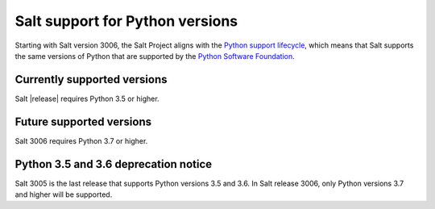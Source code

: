 .. _salt-python-version-support:

================================
Salt support for Python versions
================================

Starting with Salt version 3006, the Salt Project aligns with the
`Python support lifecycle <https://devguide.python.org/#status-of-python-branches>`_,
which means that Salt supports the same versions of Python that are supported by
the `Python Software Foundation <https://www.python.org/psf/>`_.


Currently supported versions
----------------------------
Salt |release| requires Python 3.5 or higher.


Future supported versions
-------------------------
Salt 3006 requires Python 3.7 or higher.


Python 3.5 and 3.6 deprecation notice
-------------------------------------
Salt 3005 is the last release that supports Python versions 3.5 and 3.6.
In Salt release 3006, only Python versions 3.7 and higher will be supported.
